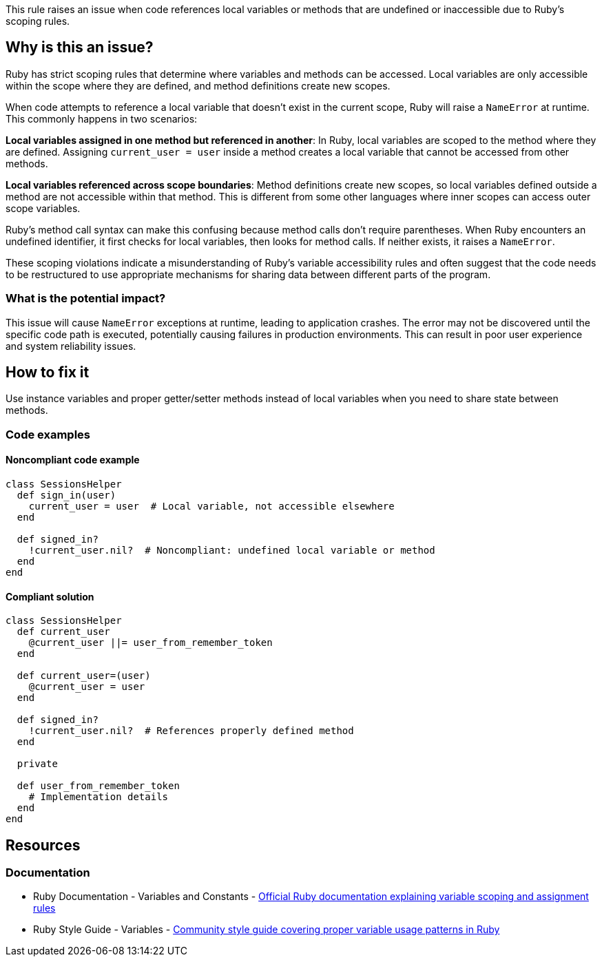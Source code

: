This rule raises an issue when code references local variables or methods that are undefined or inaccessible due to Ruby's scoping rules.

== Why is this an issue?

Ruby has strict scoping rules that determine where variables and methods can be accessed. Local variables are only accessible within the scope where they are defined, and method definitions create new scopes.

When code attempts to reference a local variable that doesn't exist in the current scope, Ruby will raise a `NameError` at runtime. This commonly happens in two scenarios:

*Local variables assigned in one method but referenced in another*: In Ruby, local variables are scoped to the method where they are defined. Assigning `current_user = user` inside a method creates a local variable that cannot be accessed from other methods.

*Local variables referenced across scope boundaries*: Method definitions create new scopes, so local variables defined outside a method are not accessible within that method. This is different from some other languages where inner scopes can access outer scope variables.

Ruby's method call syntax can make this confusing because method calls don't require parentheses. When Ruby encounters an undefined identifier, it first checks for local variables, then looks for method calls. If neither exists, it raises a `NameError`.

These scoping violations indicate a misunderstanding of Ruby's variable accessibility rules and often suggest that the code needs to be restructured to use appropriate mechanisms for sharing data between different parts of the program.

=== What is the potential impact?

This issue will cause `NameError` exceptions at runtime, leading to application crashes. The error may not be discovered until the specific code path is executed, potentially causing failures in production environments. This can result in poor user experience and system reliability issues.

== How to fix it

Use instance variables and proper getter/setter methods instead of local variables when you need to share state between methods.

=== Code examples

==== Noncompliant code example

[source,ruby,diff-id=1,diff-type=noncompliant]
----
class SessionsHelper
  def sign_in(user)
    current_user = user  # Local variable, not accessible elsewhere
  end
  
  def signed_in?
    !current_user.nil?  # Noncompliant: undefined local variable or method
  end
end
----

==== Compliant solution

[source,ruby,diff-id=1,diff-type=compliant]
----
class SessionsHelper
  def current_user
    @current_user ||= user_from_remember_token
  end
  
  def current_user=(user)
    @current_user = user
  end
  
  def signed_in?
    !current_user.nil?  # References properly defined method
  end
  
  private
  
  def user_from_remember_token
    # Implementation details
  end
end
----

== Resources

=== Documentation

 * Ruby Documentation - Variables and Constants - https://ruby-doc.org/core/doc/syntax/assignment_rdoc.html[Official Ruby documentation explaining variable scoping and assignment rules]

 * Ruby Style Guide - Variables - https://rubystyle.guide/#variables[Community style guide covering proper variable usage patterns in Ruby]
